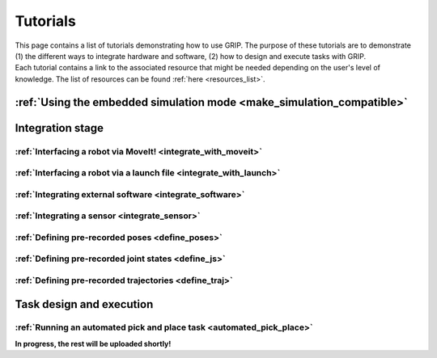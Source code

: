 .. _tutorials_list:
*********
Tutorials
*********

| This page contains a list of tutorials demonstrating how to use GRIP. The purpose of these tutorials are to demonstrate (1) the different ways to integrate hardware and software, (2) how to design and execute tasks with GRIP.

| Each tutorial contains a link to the associated resource that might be needed depending on the user's level of knowledge. The list of resources can be found :ref:`here <resources_list>`.

:ref:`Using the embedded simulation mode <make_simulation_compatible>`
######################################################################

Integration stage
#################

:ref:`Interfacing a robot via MoveIt! <integrate_with_moveit>`
**************************************************************

:ref:`Interfacing a robot via a launch file <integrate_with_launch>`
********************************************************************

:ref:`Integrating external software <integrate_software>`
*********************************************************

:ref:`Integrating a sensor <integrate_sensor>`
**********************************************

:ref:`Defining pre-recorded poses <define_poses>`
*************************************************

:ref:`Defining pre-recorded joint states <define_js>`
*****************************************************

:ref:`Defining pre-recorded trajectories <define_traj>`
*******************************************************

Task design and execution
#########################

:ref:`Running an automated pick and place task <automated_pick_place>`
**********************************************************************

**In progress, the rest will be uploaded shortly!**
